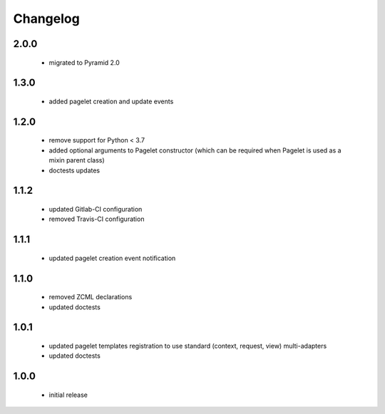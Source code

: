 Changelog
=========

2.0.0
-----
 - migrated to Pyramid 2.0

1.3.0
-----
 - added pagelet creation and update events

1.2.0
-----
 - remove support for Python < 3.7
 - added optional arguments to Pagelet constructor (which can be required when Pagelet is
   used as a mixin parent class)
 - doctests updates

1.1.2
-----
 - updated Gitlab-CI configuration
 - removed Travis-CI configuration

1.1.1
-----
 - updated pagelet creation event notification

1.1.0
-----
 - removed ZCML declarations
 - updated doctests

1.0.1
-----
 - updated pagelet templates registration to use standard (context, request, view)
   multi-adapters
 - updated doctests

1.0.0
-----
 - initial release

